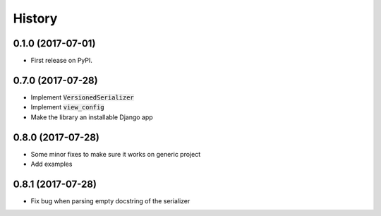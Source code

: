 =======
History
=======

0.1.0 (2017-07-01)
------------------

* First release on PyPI.

0.7.0 (2017-07-28)
------------------

* Implement :code:`VersionedSerializer`
* Implement :code:`view_config`
* Make the library an installable Django app

0.8.0 (2017-07-28)
------------------

* Some minor fixes to make sure it works on generic project
* Add examples

0.8.1 (2017-07-28)
------------------

* Fix bug when parsing empty docstring of the serializer